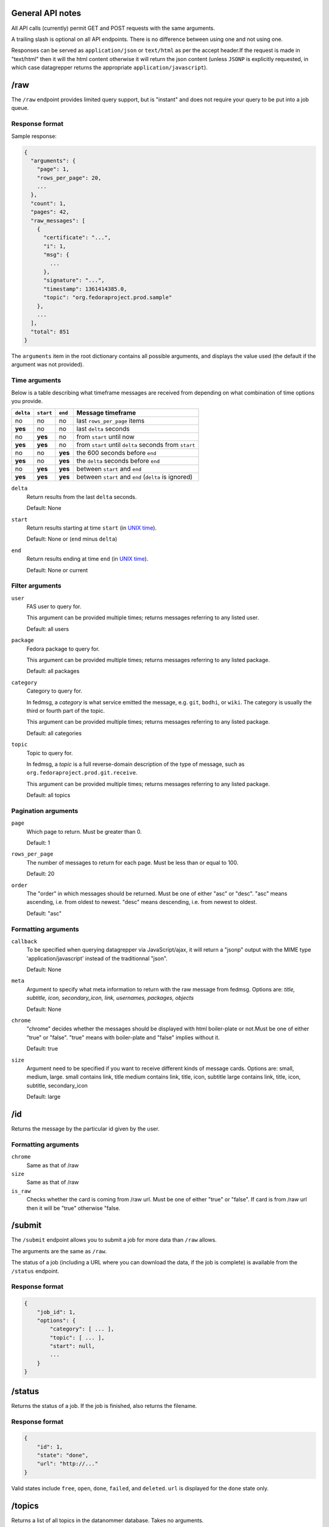 General API notes
-----------------

All API calls (currently) permit GET and POST requests with the same arguments.

A trailing slash is optional on all API endpoints. There is no difference
between using one and not using one.

Responses can be served as ``application/json`` or ``text/html`` as per the accept header.If the request  
is made in "text/html" then it will the html content otherwise it will return the json content (unless ``JSONP`` is
explicitly requested, in which case datagrepper returns the appropriate
``application/javascript``).


/raw
----

The ``/raw`` endpoint provides limited query support, but is "instant" and does
not require your query to be put into a job queue.

Response format
===============

Sample response:

.. code-block:: javascript

    {
      "arguments": {
        "page": 1,
        "rows_per_page": 20,
        ...
      },
      "count": 1,
      "pages": 42,
      "raw_messages": [
        {
          "certificate": "...",
          "i": 1,
          "msg": {
            ...
          },
          "signature": "...",
          "timestamp": 1361414385.0,
          "topic": "org.fedoraproject.prod.sample"
        },
        ...
      ],
      "total": 851
    }

The ``arguments`` item in the root dictionary contains all possible arguments,
and displays the value used (the default if the argument was not provided).

Time arguments
==============

Below is a table describing what timeframe messages are received from
depending on what combination of time options you provide.

========= ========= ======= =================
``delta`` ``start`` ``end`` Message timeframe
========= ========= ======= =================
no        no        no      last ``rows_per_page`` items
**yes**   no        no      last ``delta`` seconds
no        **yes**   no      from ``start`` until now
**yes**   **yes**   no      from ``start`` until ``delta`` seconds from ``start``
no        no        **yes** the 600 seconds before ``end``
**yes**   no        **yes** the ``delta`` seconds before ``end``
no        **yes**   **yes** between ``start`` and ``end``
**yes**   **yes**   **yes** between ``start`` and ``end`` (``delta`` is ignored)
========= ========= ======= =================


``delta``
  Return results from the last ``delta`` seconds.

  Default: None

``start``
  Return results starting at time ``start`` (in `UNIX time
  <https://en.wikipedia.org/wiki/Unix_time>`_).

  Default: None or (``end`` minus ``delta``)

``end``
  Return results ending at time ``end`` (in `UNIX time
  <https://en.wikipedia.org/wiki/Unix_time>`_).

  Default: None or current

Filter arguments
================

``user``
  FAS user to query for.

  This argument can be provided multiple times; returns messages referring to
  any listed user.

  Default: all users

``package``
  Fedora package to query for.

  This argument can be provided multiple times; returns messages referring to
  any listed package.

  Default: all packages

``category``
  Category to query for.

  In fedmsg, a *category* is what service emitted the message, e.g. ``git``,
  ``bodhi``, or ``wiki``. The category is usually the third or fourth part of
  the topic.

  This argument can be provided multiple times; returns messages referring to
  any listed package.

  Default: all categories

``topic``
  Topic to query for.

  In fedmsg, a *topic* is a full reverse-domain description of the type of
  message, such as ``org.fedoraproject.prod.git.receive``.

  This argument can be provided multiple times; returns messages referring to
  any listed package.

  Default: all topics

Pagination arguments
====================

``page``
  Which page to return. Must be greater than 0.

  Default: 1

``rows_per_page``
  The number of messages to return for each page. Must be less than or equal to
  100.

  Default: 20

``order``
  The "order" in which messages should be returned.  Must be one of either
  "asc" or "desc".  "asc" means ascending, i.e. from oldest to newest.
  "desc" means descending, i.e. from newest to oldest.

  Default: "asc"

Formatting arguments
====================

``callback``
  To be specified when querying datagrepper via JavaScript/ajax, it will
  return a "jsonp" output with the MIME type 'application/javascript'
  instead of the traditionnal "json".

  Default: None

``meta``
  Argument to specify what meta information to return with the raw
  message from fedmsg.
  Options are: `title, subtitle, icon, secondary_icon, link, usernames,
  packages, objects`

  Default: None

``chrome``
  "chrome" decides whether the messages should be displayed with html boiler-plate 
  or not.Must be one of either "true" or "false". "true" means with boiler-plate and 
  "false" implies without it.
  
  Default: true
  
``size``
  Argument need to be specified if you want to receive different kinds of message cards. 
  Options are: small, medium, large. 
  small contains link, title
  medium contains link, title, icon, subtitle
  large contains link, title, icon, subtitle, secondary_icon
  
  Default: large
  
/id
---

Returns the message by the particular id given by the user.

Formatting arguments
====================

``chrome``
  Same as that of /raw

``size``
  Same as that of /raw

``is_raw``
  Checks whether the card is coming from /raw url. Must be one of either "true" or "false". 
  If card is from /raw url then it will be "true" otherwise "false. 

/submit
-------

The ``/submit`` endpoint allows you to submit a job for more data than ``/raw``
allows.

The arguments are the same as ``/raw``.

The status of a job (including a URL where you can download the data, if the
job is complete) is available from the ``/status`` endpoint.

Response format
===============

.. code-block:: javascript

    {
        "job_id": 1,
        "options": {
            "category": [ ... ],
            "topic": [ ... ],
            "start": null,
            ...
        }
    }

/status
-------

Returns the status of a job. If the job is finished, also returns the filename.

Response format
===============

.. code-block:: javascript

    {
        "id": 1,
        "state": "done",
        "url": "http://..."
    }

Valid states include ``free``, ``open``, ``done``, ``failed``, and ``deleted``.
``url`` is displayed for the ``done`` state only.

/topics
-------

Returns a list of all topics in the datanommer database. Takes no arguments.

This is cached hourly, so sometimes it will take a while to generate.
